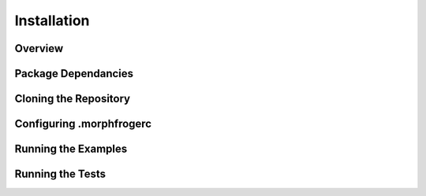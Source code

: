 Installation
==============

Overview
--------

Package Dependancies
--------------------


Cloning the Repository 
----------------------


Configuring .morphfrogerc
-------------------------


Running the Examples
--------------------


Running the Tests
-----------------



